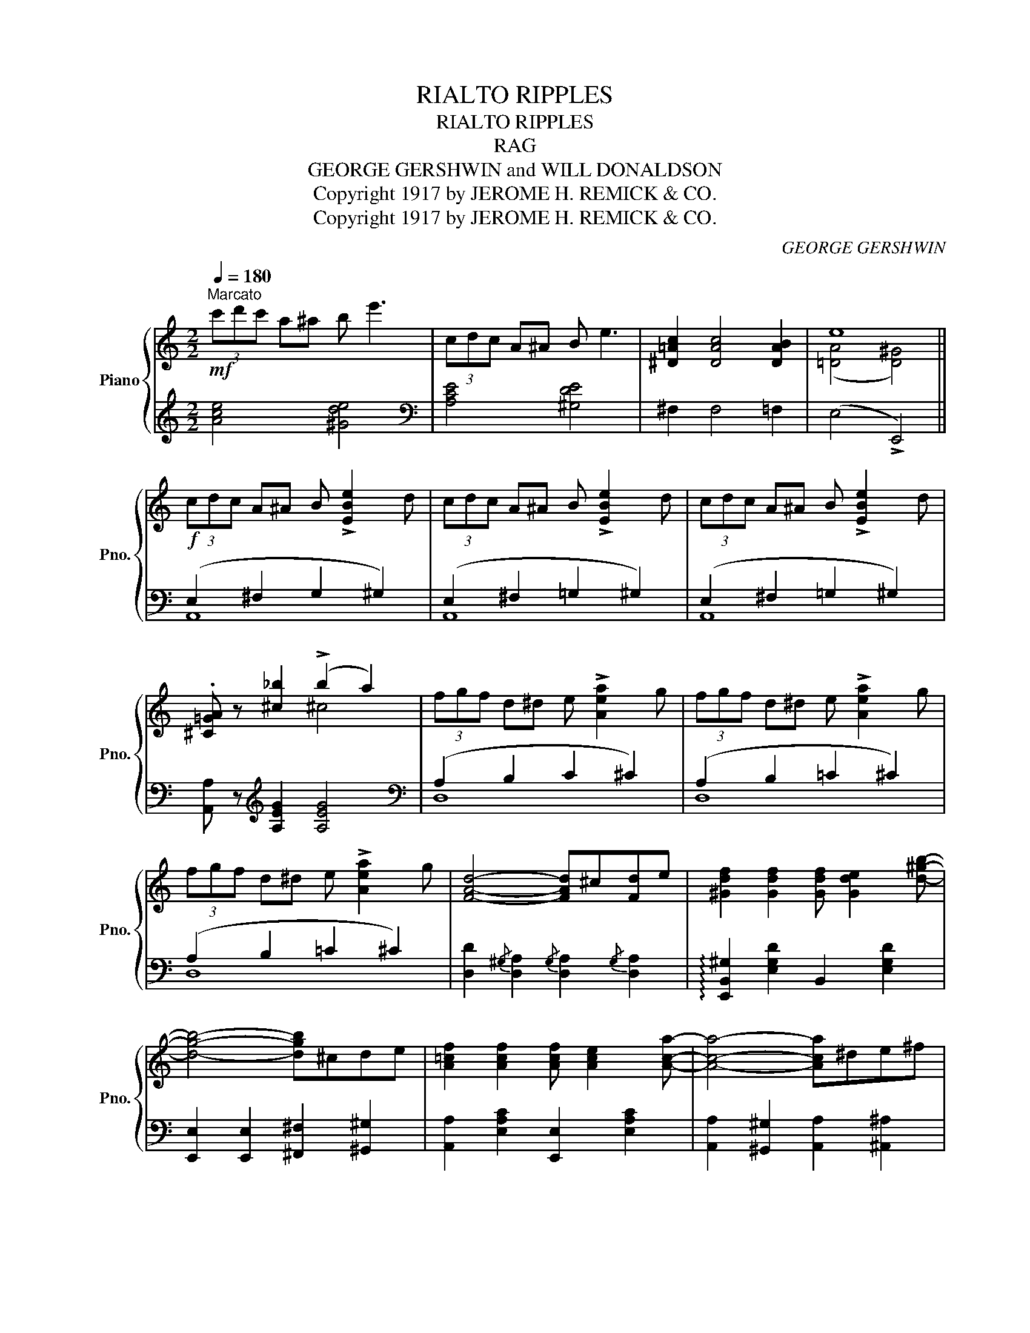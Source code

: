 X:1
T:RIALTO RIPPLES
T:RIALTO RIPPLES
T:RAG
T:GEORGE GERSHWIN and WILL DONALDSON 
T:Copyright 1917 by JEROME H. REMICK &amp; CO.
T:Copyright 1917 by JEROME H. REMICK &amp; CO.
C:GEORGE GERSHWIN
Z:Copyright 1917 by JEROME H. REMICK & CO.
%%score { ( 1 3 ) | ( 2 4 ) }
L:1/8
Q:1/4=180
M:2/2
K:C
V:1 treble nm="Piano" snm="Pno."
V:3 treble 
V:2 treble 
V:4 treble 
V:1
"^Marcato"!mf! (3c'd'c' a^a b e'3 | (3cdc A^A B e3 | [^D=Ac]2 [DAc]4 [DAB]2 | e8 || %4
!f! (3cdc A^A B !>![EBe]2 d | (3cdc A^A B !>![EBe]2 d | (3cdc A^A B !>![EBe]2 d | %7
 .[^C=GA] z [^c_b]2 (!>!b2 a2) | (3fgf d^d e !>![Aea]2 g | (3fgf d^d e !>![Aea]2 g | %10
 (3fgf d^d e !>![Aea]2 g | [FAd]4- [FAd]^c[Fd]e | [^Gdf]2 [Gdf]2 [Gdf] [Gde]2 [d^gb]- | %13
 [dgb]4- [dgb]^cde | [A=cf]2 [Acf]2 [Acf] [Ace]2 [Aca]- | [Aca]4- [Aca]^de^f | %16
 [=A^dg]2 [Adg]2 [Adg] [Ad^f]2 [Bdfb]- | [Bdfb]2 [Bb][^A^a] [Bb][=c=c'][Bb][=A=a] | %18
 [^G^g]2 [Ee]2 !>![Ee]3[K:bass] (3C,/D,/^D,/ | .E,.=F,.E,.=D, .C,2 .B,,2 | %20
[K:treble]!f! (3cdc A^A B !>![EBe]2 d | (3cdc A^A B !>![EBe]2 d | (3cdc A^A B !>![EBe]2 d | %23
 .[^C=GA] z [^c_b]2 (!>!b2 a2) | (3fgf d^d e !>![Aea]2 g | (3fgf d^d e !>![Aea]2 g | %26
 (3fgf d^d e !>![Aea]2 g | [FAd]4- [FAd]^c[Fd]e | [^Gdf]2 [Gdf]2 [Gdf] [Gde]2 [d^gb]- | %29
 [dgb]4- [dgb]=g^ga | [^c=g_b]2 [cgb]2 [cgb] [cga]2 [eg^c'e']- | %31
 [egc'e']4- [egc'e'][ee'][^d^d'][ee'] | [faf'] [ege']2 [=df=d']- [dfd'][^c^c'][dd'][^d^d'] | %33
 [ec'e'] [=db=d']2 [cac']- [cac'][^G^g][Aa][Bb] | [c^fac']2 [cfac']2 [c^gc'] [Bgb]3 | %35
 [Aea]2 !>![Aa]2 !>![_B_b]2 !>![=B=b]2 ||[K:F]!mf! [ac'] c2 [^g=b]- [gb]=B [gb]2 | %37
 [=g_b] _B2 [fa]- [fa]A [fa]2 | g^cd^d e [=ca]2 [_Bg] | [Af]4- [Af][Gg][Aa][Bb] | %40
 [fa] c2 [=bd']- [bd']d [bd']2 | [e_bd']4- [ebd']abc' | [bd'] d2 [^gd'e']- [gd'e']e [gd'e']2 | %43
 [e-a^c'e'-]4 [e_b=c'e'][cc'][dd'][ee'] | [ac'f'] f2 [bc'e']- [bc'e']e [bc'e']2 | %45
 [ac'_e'] _e2 [fbd']- [fbd']d [fbd']2 | [ac']def ^f [bd']2 [ac'] | [gb]4- [gb]^cd=f | %48
!<(!{/=b} !>![dfa]2 [dfg]2{/b} !>![dfa]2 [dfg]2!<)! | %49
{/e'} !>![fad']2 [fac']2{/e'} !>![^fad']2 [fac']2 | z ^cd=f age=c | [Acf]4 (!>!c2 =B2) || %52
[K:C]S!f! (3cdc A^A B !>![EBe]2 d | (3cdc A^A B !>![EBe]2 d | (3cdc A^A B !>![EBe]2 d | %55
 .[^C=GA] z [^c_b]2 (!>!b2 a2) | (3fgf d^d e !>![Aea]2 g | (3fgf d^d e !>![Aea]2 g | %58
 (3fgf d^d e !>![Aea]2 g | [FAd]4- [FAd]^c[Fd]e | [^Gdf]2 [Gdf]2 [Gdf] [Gde]2 [d^gb]- | %61
 [dgb]4- [dgb]=g^ga | [^c=g_b]2 [cgb]2 [cgb] [cga]2 [eg^c'e']- | %63
 [egc'e']4- [egc'e'][ee'][^d^d'][ee'] | [faf'] [ege']2 [=df=d']- [dfd'][^c^c'][dd'][^d^d'] | %65
 [ec'e'] [=db=d']2 [cac']- [cac'][^G^g][Aa][Bb] | [c^fac']2 [cfac']2 [c^gc'] [Bgb]3 | %67
 [Acea]2 z2!8va(! !^![ac'e'a']2!8va)! z2!fine! ||[K:F][M:2/2]!mf! [fg]2 [fa]2 (b d'3) | %69
 [FG]2 [FA]2 (B d3) |!ff!{Ad} [FA]2 !>![FA]4 F2 | (([FG]4 !>![Ec]2)) z2 || %72
!mf! [Bd]^FGA B [ce]2 [Bd] | z2 ([gc'd']^g a) [c'd']2 z | [Bd]^FGA B [ce]2 [Bd] | %75
 z2 ([gc'd']^g a) [c'd']2 z | [eg]^cd^d e [fa]2 [eg] | [df]4- [df]^cdf | %78
!<(!{/=b} !>![dfa]2 [dfg]2{/b} !>![dfa]2 [dfg]2!<)! | %79
!ff!{/e'} !>![fad']2 [fac']2{/=e'} !>![_ead']2 [eac']2 |!mf! [Bd]^FGA B [ce]2 [Bd] | %81
 z2 ([gc'd']^g a) [c'd']2 z | [A_eg]>f[Aeg]>f [Aeg] [Aef]2 [Bd]- | [Bd]6 z2 | z B=Bc _d g2 ^f | %85
 g=f_dc B4 | z FG^G A e2 d | edcA ^F3 A | [Bd]^FGA B [ce]2 A | [Bd]^FGA B [ce]2 A | %90
 [Bd]A[Bd]A [Ad] [^Gc]2 [Af]- | [Af]4 (!>!c2 =B2)!D.S.! |] %92
V:2
 [Ace]4 [^Gde]4 |[K:bass] [A,CE]4 [^G,DE]4 | ^F,2 F,4 =F,2 | (E,4 !>!E,,4) || (E,2 ^F,2 G,2 ^G,2) | %5
 (E,2 ^F,2 =G,2 ^G,2) | (E,2 ^F,2 =G,2 ^G,2) | [A,,A,] z[K:treble] [A,EG]2 [A,EG]4 | %8
[K:bass] (A,2 B,2 C2 ^C2) | (A,2 B,2 =C2 ^C2) | (A,2 B,2 =C2 ^C2) | %11
 [D,D]2{/^G,} [D,A,]2{/G,} [D,A,]2{/G,} [D,A,]2 | !arpeggio![E,,B,,^G,]2 [E,G,D]2 B,,2 [E,G,D]2 | %13
 [E,,E,]2 [E,,E,]2 [^F,,^F,]2 [^G,,^G,]2 | [A,,A,]2 [E,A,C]2 [E,,E,]2 [E,A,C]2 | %15
 [A,,A,]2 [^G,,^G,]2 [A,,A,]2 [^A,,^A,]2 | [B,,B,]2 [A,B,^D]2 [B,,,B,,]2 [A,B,D]2 | %17
 [^F,,^F,]2 B,^A, B,CB,=A, | ^G,2 E,2 !>!E,3 (3C,,/D,,/^D,,/ | .E,,.=F,,.E,,.=D,, .C,,2 .B,,,2 | %20
 (E,2 ^F,2 G,2 ^G,2) | (E,2 ^F,2 =G,2 ^G,2) | (E,2 ^F,2 =G,2 ^G,2) | %23
 [A,,A,] z[K:treble] [A,EG]2 [A,EG]4 |[K:bass] (A,2 B,2 C2 ^C2) | (A,2 B,2 =C2 ^C2) | %26
 (A,2 B,2 =C2 ^C2) | [D,D]2{/^G,} [D,A,]2{/G,} [D,A,]2{/G,} [D,A,]2 | %28
 !arpeggio![E,,B,,^G,]2 [E,G,D]2 B,,2 [E,G,D]2 | [E,,E,]2 [E,E]2 [^D,^D]2 [=D,=D]2 | %30
 !arpeggio![A,,E,^C]2 [A,CG]2 [E,,E,]2 [A,CG]2 | [A,,A,]2 [A,^CG]2 [G,,G,]2 [A,CG]2 | %32
 !>![D,,D,]2 !>![E,,E,]2 !>![F,,F,]2 !>![G,,G,]2 | !>![A,,A,]2 !>![B,,B,]2 !>![C,C]2 !>![D,D]2 | %34
 [^D,^D]2 [D,D]2 [E,E]2 [E,=D]2 | !arpeggio![A,,E,C]2 !>!A,2 !>!_B,2 !>!=B,2 || %36
[K:F] !>![F,,C,]2 [A,CF]2 [F,,D,]2 [^G,=B,F]2 | !>![F,,E,]2 [_B,CE]2 !>![F,,F,]2 [A,CG]2 | %38
 !arpeggio![G,,D,=B,]2 [G,B,F]2 [C,,C,]2 [_B,CE]2 | [F,,F,]2 [A,CF]2 [C,,C,]2 [A,CF]2 | %40
 [F,,F,]2 [A,CF]2 [_A,,_A,]2 [_A,=B,F]2 | [G,,G,]2 [_B,CE]2 [C,,C,]2 [B,CE]2 | %42
 [G,,G,]2 [B,CE]2 [E,,E,]2 [=B,DE]2 | !arpeggio![A,,E,^C]2 [A,CE]2 [G,,G,]2 [_B,=CE]2 | %44
 [F,,F,]2 [A,CF]2 [G,,G,]2 [B,CE]2 | [A,,A,]2 [C_EF]2 [B,,B,]2 [B,DF]2 | %46
 [A,,A,]2 [CD^F]2 [D,,D,]2 [CDF]2 | [G,,G,]2 [B,DG]2 [D,,D,]2 [B,DG]2 | %48
[K:treble] !>![=B,FA]2 [B,FG]2 !>![B,FA]2 [B,FG]2 | !>![CFA]2 [CFA]2 !>![C^FA]2 [CFA]2 | %50
[K:bass] [D,,D,]2 [G,=B,=F]2 [E,,E,]2 [_B,CE]2 | [F,,F,]2 [^D,,^D,]2 [E,,E,]4 || %52
[K:C] (E,2 ^F,2 G,2 ^G,2) | (E,2 ^F,2 =G,2 ^G,2) | (E,2 ^F,2 =G,2 ^G,2) | %55
 [A,,A,] z [A,EG]2 [A,EG]4 | (A,2 B,2 C2 ^C2) | (A,2 B,2 =C2 ^C2) | (A,2 B,2 =C2 ^C2) | %59
 [D,D]2{/^G,} [D,A,]2{/G,} [D,A,]2{/G,} [D,A,]2 | !arpeggio![E,,B,,^G,]2 [E,G,D]2 B,,2 [E,G,D]2 | %61
 [E,,E,]2 [E,E]2 [^D,^D]2 [=D,=D]2 | !arpeggio![A,,E,^C]2 [A,CG]2 [E,,E,]2 [A,CG]2 | %63
 [A,,A,]2 [A,^CG]2 [G,,G,]2 [A,CG]2 | !>![D,,D,]2 !>![E,,E,]2 !>![F,,F,]2 !>![G,,G,]2 | %65
 !>![A,,A,]2 !>![B,,B,]2 !>![C,C]2 !>![D,D]2 | [^D,^D]2 [D,D]2 [E,E]2 [E,=D]2 | %67
 !arpeggio![A,,E,C]2 z2 !^![A,,,A,,]2"^Fine." z2 ||[K:F][M:2/2][K:treble] !courtesy!_B2 c2 d4 | %69
 !courtesy!_B,2 C2 D4 |[K:bass] [=B,D]2 !>![B,D]4 [B,D]2 | (([_B,C]4 !>![C,B,]2)) z2 || %72
 [G,,G,]2 [B,CE]2 [C,,C,]2 [B,CE]2 | [F,,F,]2 [A,CF]2 [^F,,^F,]2 [F,A,_E]2 | %74
 [G,,G,]2 [B,C=E]2 [C,,C,]2 [B,CE]2 | [F,,F,]2 [A,,A,]2 [=B,,=B,]2 [C,C]2 | %76
 [^C,^C]2 [A,CG]2 [A,,A,]2 [A,CG]2 | [D,,D,]2 [A,DF]2 A,,2 [A,DF]2 | %78
[K:treble] !>![=B,FA]2 [B,FG]2 !>![B,FA]2 [B,FG]2 | !>![CFA]2 [CFA]2 !>![C^FA]2 [CFA]2 | %80
[K:bass] [G,,G,]2 [B,CE]2 [C,,C,]2 [B,CE]2 | [F,,F,]2 [A,CF]2 [C,,C,]2 [A,CF]2 | %82
 [F,,F,]2 [F,A,_E]2 [C,,C,]2 [F,A,E]2 | [B,,F,]2 (F,2 B,2 C2) | !>![F,G,B,_D]8- | %85
 [F,G,B,D]6 [F,G,B,_D]2 | [F,A,C]4 [E,G,A,C]4 | [D,^F,A,C]6 [D,F,A,C]2 | %88
 [G,,G,]2 [B,CE]2 [C,,C,]2 [B,CE]2 | [G,,G,]2 [B,CE]2 [C,,C,]2 [B,CE]2 | %90
 [G,,G,]2 [B,CE]2 [C,,C,]2 [B,CE]2 |"^D. S. al Fine" [F,,F,]2 [^D,,^D,]2 !>![E,,E,]4 |] %92
V:3
 x8 | x8 | x8 | (([=DA]4 [D^G]4)) || x8 | x8 | x8 | x4 ^c4 | x8 | x8 | x8 | x8 | x8 | x8 | x8 | %15
 x8 | x8 | x8 | x7[K:bass] x | x8 |[K:treble] x8 | x8 | x8 | x4 ^c4 | x8 | x8 | x8 | x8 | x8 | x8 | %30
 x8 | x8 | x8 | x8 | x8 | x8 ||[K:F] x8 | x8 | x8 | x8 | x8 | x8 | x8 | x8 | x8 | x8 | x8 | x8 | %48
 x8 | x8 | x8 | x4 !>![=D^G]4 ||[K:C] x8 | x8 | x8 | x4 ^c4 | x8 | x8 | x8 | x8 | x8 | x8 | x8 | %63
 x8 | x8 | x8 | x8 | x4!8va(! x2!8va)! x2 ||[K:F][M:2/2] x4 [fb]4 | x4 [FB]4 | x8 | x8 || x8 | %73
 [Ac]4- [Ac]3 A | x8 | [Ac]8 | x8 | x8 | x8 | x8 | x8 | [Ac]4- [Ac]3 A | x8 | x8 | x8 | x8 | x8 | %87
 x8 | x8 | x8 | x8 | x4 !>![=D^G]4 |] %92
V:4
 x8 |[K:bass] x8 | x8 | x8 || A,,8 | A,,8 | A,,8 | x2[K:treble] x6 |[K:bass] D,8 | D,8 | D,8 | x8 | %12
 x8 | x8 | x8 | x8 | x8 | x8 | x8 | x8 | A,,8 | A,,8 | A,,8 | x2[K:treble] x6 |[K:bass] D,8 | D,8 | %26
 D,8 | x8 | x8 | x8 | x8 | x8 | x8 | x8 | x8 | x8 ||[K:F] x8 | x8 | x8 | x8 | x8 | x8 | x8 | x8 | %44
 x8 | x8 | x8 | x8 |[K:treble] x8 | x8 |[K:bass] x8 | x8 ||[K:C] A,,8 | A,,8 | A,,8 | x8 | D,8 | %57
 D,8 | D,8 | x8 | x8 | x8 | x8 | x8 | x8 | x8 | x8 | x8 ||[K:F][M:2/2][K:treble] x8 | x8 | %70
[K:bass] x8 | x8 || x8 | x8 | x8 | x8 | x8 | x8 |[K:treble] x8 | x8 |[K:bass] x8 | x8 | x8 | x8 | %84
 x8 | x8 | x8 | x8 | x8 | x8 | x8 | x8 |] %92


